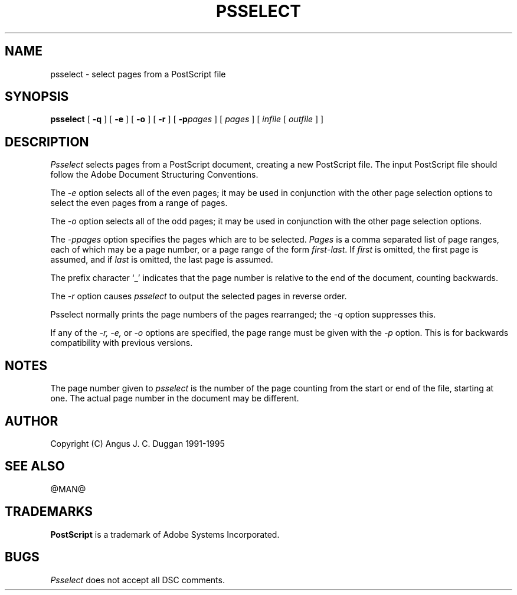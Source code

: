 .TH PSSELECT 1 "PSUtils Release @RELEASE@ Patchlevel @PATCHLEVEL@"
.SH NAME
psselect \- select pages from a PostScript file
.SH SYNOPSIS
.B psselect
[
.B \-q
] [
.B \-e
] [
.B \-o
] [
.B \-r
] [
.B \-p\fIpages\fR
] [
.I pages
] [
.I infile
[
.I outfile
] ]
.SH DESCRIPTION
.I Psselect
selects pages from a PostScript document, creating a new PostScript file. The
input PostScript file should follow the Adobe Document Structuring
Conventions.
.PP
The 
.I \-e
option selects all of the even pages; it may be used in conjunction with the
other page selection options to select the even pages from a range of pages.
.PP
The 
.I \-o
option selects all of the odd pages; it may be used in conjunction with the
other page selection options.
.PP
The 
.I \-p\fIpages\fR
option specifies the pages which are to be selected.
.I Pages
is a comma separated list of page ranges, each of which may be a page number,
or a page range of the form \fIfirst\fR-\fIlast\fR. If \fIfirst\fR is omitted,
the
first page is assumed, and if \fIlast\fR is omitted, the last page is assumed.

The prefix character `_' indicates that the page number is relative to the end
of the document, counting backwards.
.PP
The 
.I \-r
option causes
.I psselect
to output the selected pages in reverse order.
.PP
Psselect normally prints the page numbers of the pages rearranged; the
.I \-q
option suppresses this.
.PP
If any of the
.I \-r, \-e,
or
.I \-o
options are specified, the page range must be given with the
.I \-p
option. This is for backwards compatibility with previous versions.

.SH NOTES
The page number given to
.I psselect
is the number of the page counting from the start or end of the file, starting
at one. The actual page number in the document may be different.
.SH AUTHOR
Copyright (C) Angus J. C. Duggan 1991-1995
.SH "SEE ALSO"
@MAN@
.SH TRADEMARKS
.B PostScript
is a trademark of Adobe Systems Incorporated.
.SH BUGS
.I Psselect
does not accept all DSC comments.
